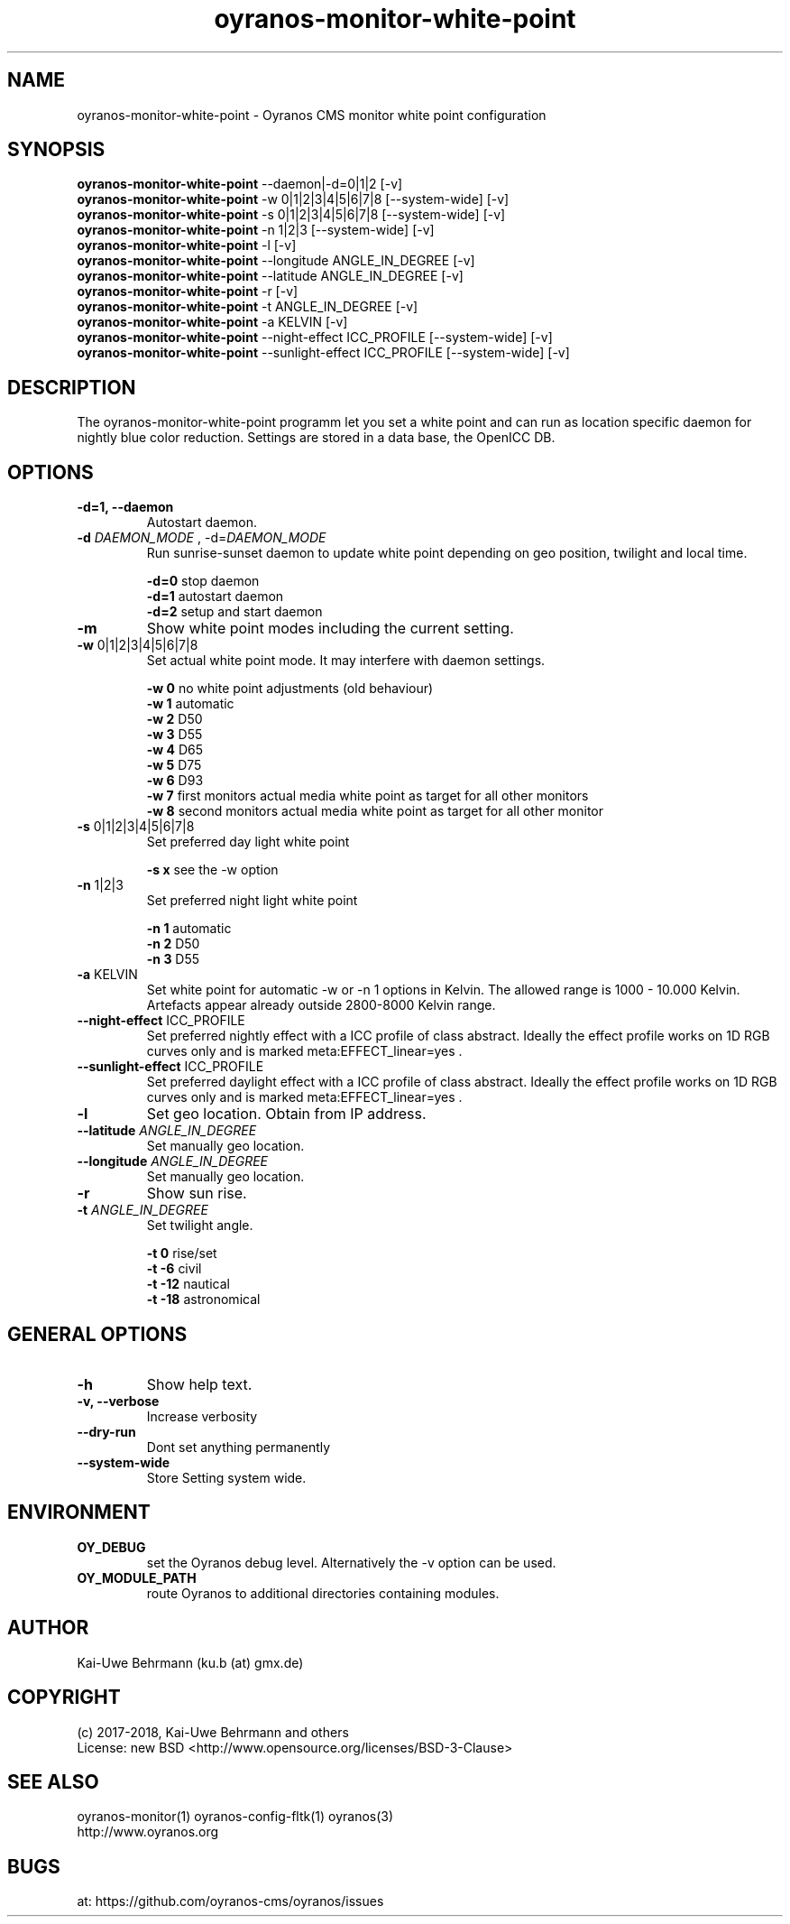 .TH oyranos-monitor-white-point 1 "January 17, 2018" "User Commands"
.SH NAME
oyranos-monitor-white-point \- Oyranos CMS monitor white point configuration
.SH SYNOPSIS
\fBoyranos-monitor-white-point\fR --daemon|-d=0|1|2 [-v]
.fi
\fBoyranos-monitor-white-point\fR -w 0|1|2|3|4|5|6|7|8 [--system-wide] [-v]
.fi
\fBoyranos-monitor-white-point\fR -s 0|1|2|3|4|5|6|7|8 [--system-wide] [-v]
.fi
\fBoyranos-monitor-white-point\fR -n 1|2|3 [--system-wide] [-v]
.fi
\fBoyranos-monitor-white-point\fR -l [-v]
.fi
\fBoyranos-monitor-white-point\fR --longitude ANGLE_IN_DEGREE [-v]
.fi
\fBoyranos-monitor-white-point\fR --latitude ANGLE_IN_DEGREE [-v]
.fi
\fBoyranos-monitor-white-point\fR -r [-v]
.fi
\fBoyranos-monitor-white-point\fR -t ANGLE_IN_DEGREE [-v]
.fi
\fBoyranos-monitor-white-point\fR -a KELVIN [-v]
.fi
\fBoyranos-monitor-white-point\fR --night-effect ICC_PROFILE [--system-wide] [-v]
.fi
\fBoyranos-monitor-white-point\fR --sunlight-effect ICC_PROFILE [--system-wide] [-v]
.fi
.SH DESCRIPTION
The oyranos-monitor-white-point programm let you set a white point and can run as location specific daemon for nightly blue color reduction. Settings are stored in a data base, the OpenICC DB.
.SH OPTIONS
.TP
.B \-d=1, \-\-daemon
Autostart daemon.
.sp
.br
.TP
.B \fB\-d\fR \fIDAEMON_MODE\fR , \-d\fR=\fIDAEMON_MODE\fR
Run sunrise-sunset daemon to update white point depending on geo position, twilight and local time.
.sp
.br
\fB-d=0\fR stop daemon
.br
\fB-d=1\fR autostart daemon
.br
\fB-d=2\fR setup and start daemon
.TP
.B \fB\-m\fR
Show white point modes including the current setting.
.TP
.B \fB\-w\fR 0|1|2|3|4|5|6|7|8
Set actual white point mode. It may interfere with daemon settings.
.sp
.br
\fB-w 0\fR no white point adjustments (old behaviour)
.br
\fB-w 1\fR automatic
.br
\fB-w 2\fR D50
.br
\fB-w 3\fR D55
.br
\fB-w 4\fR D65
.br
\fB-w 5\fR D75
.br
\fB-w 6\fR D93
.br
\fB-w 7\fR first monitors actual media white point as target for all other monitors
.br
\fB-w 8\fR second monitors actual media white point as target for all other monitor
.TP
.B \fB\-s\fR 0|1|2|3|4|5|6|7|8
Set preferred day light white point
.sp
.br
\fB-s x\fR see the -w option
.TP
.B \fB\-n\fR 1|2|3
Set preferred night light white point
.sp
.br
\fB-n 1\fR automatic
.br
\fB-n 2\fR D50
.br
\fB-n 3\fR D55
.TP
.B \fB\-a\fR KELVIN
Set white point for automatic -w or -n 1 options in Kelvin. The allowed range is 1000 - 10.000 Kelvin. Artefacts appear already outside 2800-8000 Kelvin range.
.TP
.B \fB\--night-effect\fR ICC_PROFILE
Set preferred nightly effect with a ICC profile of class abstract. Ideally the effect profile works on 1D RGB curves only and is marked meta:EFFECT_linear=yes .
.TP
.B \fB\--sunlight-effect\fR ICC_PROFILE
Set preferred daylight effect with a ICC profile of class abstract. Ideally the effect profile works on 1D RGB curves only and is marked meta:EFFECT_linear=yes .
.TP
.B \fB\-l\fR
Set geo location. Obtain from IP address.
.TP
.B \fB\--latitude\fR \fIANGLE_IN_DEGREE\fR
Set manually geo location.
.TP
.B \fB\--longitude\fR \fIANGLE_IN_DEGREE\fR
Set manually geo location.
.TP
.B \fB\-r\fR
Show sun rise.
.TP
.B \fB\-t\fR \fIANGLE_IN_DEGREE\fR
Set twilight angle.
.sp
.br
\fB-t 0\fR rise/set
.br
\fB-t -6\fR civil
.br
\fB-t -12\fR nautical
.br
\fB-t -18\fR astronomical
.SH GENERAL OPTIONS
.TP
.B \fB\-h\fR
Show help text.
.TP
.B \-v, \-\-verbose\fR
Increase verbosity
.br
.TP
.B \-\-dry\-run\fR
Dont set anything permanently
.br
.TP
.B \-\-system-wide\fR
Store Setting system wide.
.SH ENVIRONMENT
.TP
.B OY_DEBUG
set the Oyranos debug level. Alternatively the -v option can be used.
.TP
.B OY_MODULE_PATH
route Oyranos to additional directories containing modules.
.SH AUTHOR
Kai-Uwe Behrmann (ku.b (at) gmx.de)
.SH COPYRIGHT
(c) 2017-2018, Kai-Uwe Behrmann and others
.fi
License: new BSD <http://www.opensource.org/licenses/BSD-3-Clause>
.SH "SEE ALSO"
oyranos-monitor(1) oyranos-config-fltk(1) oyranos(3)
.fi
http://www.oyranos.org
.SH "BUGS"
at: https://github.com/oyranos-cms/oyranos/issues
